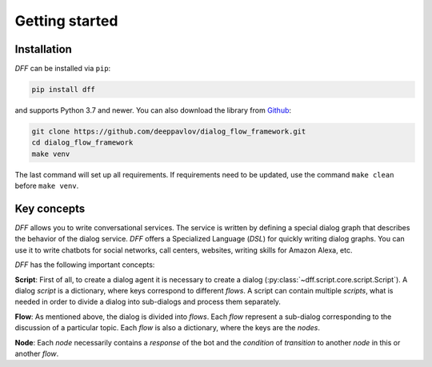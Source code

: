 Getting started
---------------

Installation
~~~~~~~~~~~~

`DFF` can be installed via ``pip``:

.. code-block:: console

   pip install dff

and supports Python 3.7 and newer. You can also download the library from `Github <https://github.com/deeppavlov/dialog_flow_framework>`_:

.. code-block:: console

   git clone https://github.com/deeppavlov/dialog_flow_framework.git
   cd dialog_flow_framework
   make venv

The last command will set up all requirements. If requirements need to be updated, use the command ``make clean`` before ``make venv``.

Key concepts
~~~~~~~~~~~~

`DFF` allows you to write conversational services. The service is written by defining a special dialog graph
that describes the behavior of the dialog service. `DFF` offers a Specialized Language (`DSL`) for quickly writing dialog graphs.
You can use it to write chatbots for social networks, call centers, websites, writing skills for Amazon Alexa, etc.

`DFF` has the following important concepts:

**Script**: First of all, to create a dialog agent it is necessary to create a dialog (:py:class:`~dff.script.core.script.Script`).
A dialog `script` is a dictionary, where keys correspond to different `flows`. A script can contain multiple `scripts`, what is needed in order to divide
a dialog into sub-dialogs and process them separately.

**Flow**: As mentioned above, the dialog is divided into `flows`.
Each `flow` represent a sub-dialog corresponding to the discussion of a particular topic.
Each `flow` is also a dictionary, where the keys are the `nodes`.

**Node**: Each `node` necessarily contains a `response` of the bot and
the `condition` of `transition` to another `node`
in this or another `flow`.
